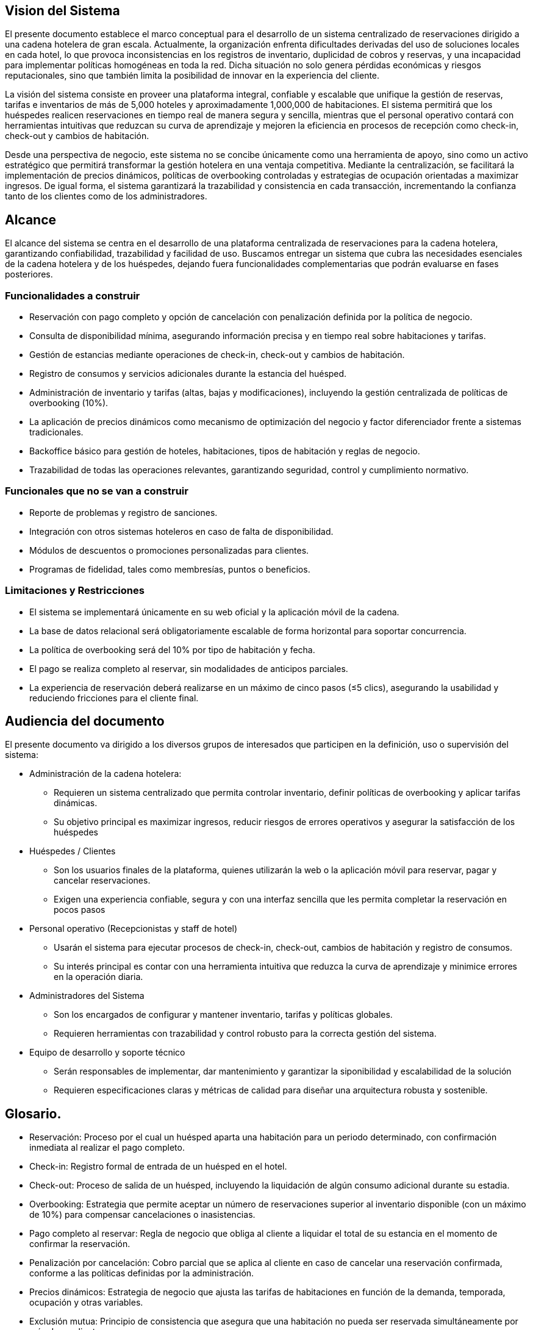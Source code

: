 == Vision del Sistema
El presente documento establece el marco conceptual para el desarrollo de un sistema centralizado de reservaciones dirigido a una cadena hotelera de gran escala. Actualmente, la organización enfrenta dificultades derivadas del uso de soluciones locales en cada hotel, lo que provoca inconsistencias en los registros de inventario, duplicidad de cobros y reservas, y una incapacidad para implementar políticas homogéneas en toda la red. Dicha situación no solo genera pérdidas económicas y riesgos reputacionales, sino que también limita la posibilidad de innovar en la experiencia del cliente.

La visión del sistema consiste en proveer una plataforma integral, confiable y escalable que unifique la gestión de reservas, tarifas e inventarios de más de 5,000 hoteles y aproximadamente 1,000,000 de habitaciones. El sistema permitirá que los huéspedes realicen reservaciones en tiempo real de manera segura y sencilla, mientras que el personal operativo contará con herramientas intuitivas que reduzcan su curva de aprendizaje y mejoren la eficiencia en procesos de recepción como check-in, check-out y cambios de habitación.

Desde una perspectiva de negocio, este sistema no se concibe únicamente como una herramienta de apoyo, sino como un activo estratégico que permitirá transformar la gestión hotelera en una ventaja competitiva. Mediante la centralización, se facilitará la implementación de precios dinámicos, políticas de overbooking controladas y estrategias de ocupación orientadas a maximizar ingresos. De igual forma, el sistema garantizará la trazabilidad y consistencia en cada transacción, incrementando la confianza tanto de los clientes como de los administradores.


== Alcance
El alcance del sistema se centra en el desarrollo de una plataforma centralizada de reservaciones para la cadena hotelera, garantizando confiabilidad, trazabilidad y facilidad de uso. Buscamos  entregar un sistema que cubra las necesidades esenciales de la cadena hotelera y de los huéspedes, dejando fuera funcionalidades complementarias que podrán evaluarse en fases posteriores.

=== Funcionalidades a construir
- Reservación con pago completo y opción de cancelación con penalización definida por la política de negocio.
- Consulta de disponibilidad mínima, asegurando información precisa y en tiempo real sobre habitaciones y tarifas.
- Gestión de estancias mediante operaciones de check-in, check-out y cambios de habitación.
- Registro de consumos y servicios adicionales durante la estancia del huésped.
- Administración de inventario y tarifas (altas, bajas y modificaciones), incluyendo la gestión centralizada de políticas de overbooking (10%).
- La aplicación de precios dinámicos como mecanismo de optimización del negocio y factor diferenciador frente a sistemas tradicionales.
- Backoffice básico para gestión de hoteles, habitaciones, tipos de habitación y reglas de negocio.
- Trazabilidad de todas las operaciones relevantes, garantizando seguridad, control y cumplimiento normativo.

=== Funcionales que no se van a construir
- Reporte de problemas y registro de sanciones.
- Integración con otros sistemas hoteleros en caso de falta de disponibilidad.
- Módulos de descuentos o promociones personalizadas para clientes.
- Programas de fidelidad, tales como membresías, puntos o beneficios.

=== Limitaciones y Restricciones
- El sistema se implementará únicamente en su web oficial y la aplicación móvil de la cadena.
- La base de datos relacional será obligatoriamente escalable de forma horizontal para soportar concurrencia.
- La política de overbooking será del 10% por tipo de habitación y fecha.
- El pago se realiza completo al reservar, sin modalidades de anticipos parciales.
- La experiencia de reservación deberá realizarse en un máximo de cinco pasos (≤5 clics), asegurando la usabilidad y reduciendo fricciones para el cliente final.

== Audiencia del documento
El presente documento va dirigido a los diversos grupos de interesados que participen en la definición, uso o supervisión del sistema:

- Administración de la cadena hotelera:
 * Requieren un sistema centralizado que permita controlar inventario, definir políticas de overbooking y aplicar tarifas dinámicas.
 * Su objetivo principal es maximizar ingresos, reducir riesgos de errores operativos y asegurar la satisfacción de los huéspedes

- Huéspedes / Clientes
 * Son los usuarios finales de la plataforma, quienes utilizarán la web o la aplicación móvil para reservar, pagar y cancelar reservaciones.
 * Exigen una experiencia confiable, segura y con una interfaz sencilla que les permita completar la reservación en pocos pasos

- Personal operativo (Recepcionistas y staff de hotel)
 * Usarán el sistema para ejecutar procesos de check-in, check-out, cambios de habitación y registro de consumos.
 * Su interés principal es contar con una herramienta intuitiva que reduzca la curva de aprendizaje y minimice errores en la operación diaria.

- Administradores del Sistema
 * Son los encargados de configurar y mantener inventario, tarifas y políticas globales.
 * Requieren herramientas con trazabilidad y control robusto para la correcta gestión del sistema.

- Equipo de desarrollo y soporte técnico
 * Serán responsables de implementar, dar mantenimiento y garantizar la siponibilidad y escalabilidad de la solución
 * Requieren especificaciones claras y métricas de calidad para diseñar una arquitectura robusta y sostenible.

== Glosario.
- Reservación: Proceso por el cual un huésped aparta una habitación para un periodo determinado, con confirmación inmediata al realizar el pago completo.
- Check-in: Registro formal de entrada de un huésped en el hotel.
- Check-out: Proceso de salida de un huésped, incluyendo la liquidación de algún consumo adicional durante su estadia.
- Overbooking: Estrategia que permite aceptar un número de reservaciones superior al inventario disponible (con un máximo de 10%) para compensar cancelaciones o inasistencias.
- Pago completo al reservar: Regla de negocio que obliga al cliente a liquidar el total de su estancia en el momento de confirmar la reservación.
- Penalización por cancelación: Cobro parcial que se aplica al cliente en caso de cancelar una reservación confirmada, conforme a las políticas definidas por la administración.
- Precios dinámicos: Estrategia de negocio que ajusta las tarifas de habitaciones en función de la demanda, temporada, ocupación y otras variables.
- Exclusión mutua: Principio de consistencia que asegura que una habitación no pueda ser reservada simultáneamente por más de un cliente.
- Cliente / Huésped: En este contexto, ambos términos se refieren al usuario final que realiza la reservación y consume los servicios del hotel.
- Inventario: Conjunto de habitaciones y servicios disponibles para reservación en cada hotel.
- Backoffice: Interfaz administrativa utilizada por los gestores para controlar inventario, tarifas y políticas de negocio.
- Latencia: Tiempo de respuesta del sistema ante una operación realizada por el usuario.
- TPS (Transactions Per Second): Métrica que indica la cantidad de transacciones procesadas por segundo.
- QPS (Queries Per Second): Métrica que mide el número de consultas de disponibilidad realizadas por segundo.
- RDBMS (Relational Database Management System): Sistema de gestión de bases de datos relacionales utilizado para garantizar consistencia y confiabilidad en operaciones de reserva y pago.
- guConstraint: Restricción tecnológica u operativa que limita las decisiones de diseño, como la obligatoriedad de usar una base de datos relacional o la implementación exclusiva en web y móvil.
